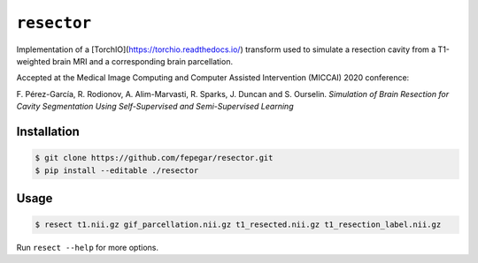============
``resector``
============

Implementation of a [TorchIO](https://torchio.readthedocs.io/) transform
used to simulate a resection cavity from a T1-weighted brain MRI and a
corresponding brain parcellation.

Accepted at the
Medical Image Computing and Computer Assisted Intervention (MICCAI) 2020 conference:

F. Pérez-García, R. Rodionov, A. Alim-Marvasti, R. Sparks, J. Duncan and S. Ourselin.
*Simulation of Brain Resection for Cavity Segmentation Using Self-Supervised and Semi-Supervised Learning*


Installation
------------

.. code-block::

    $ git clone https://github.com/fepegar/resector.git
    $ pip install --editable ./resector

Usage
-----

.. code-block::

    $ resect t1.nii.gz gif_parcellation.nii.gz t1_resected.nii.gz t1_resection_label.nii.gz


Run ``resect --help`` for more options.
